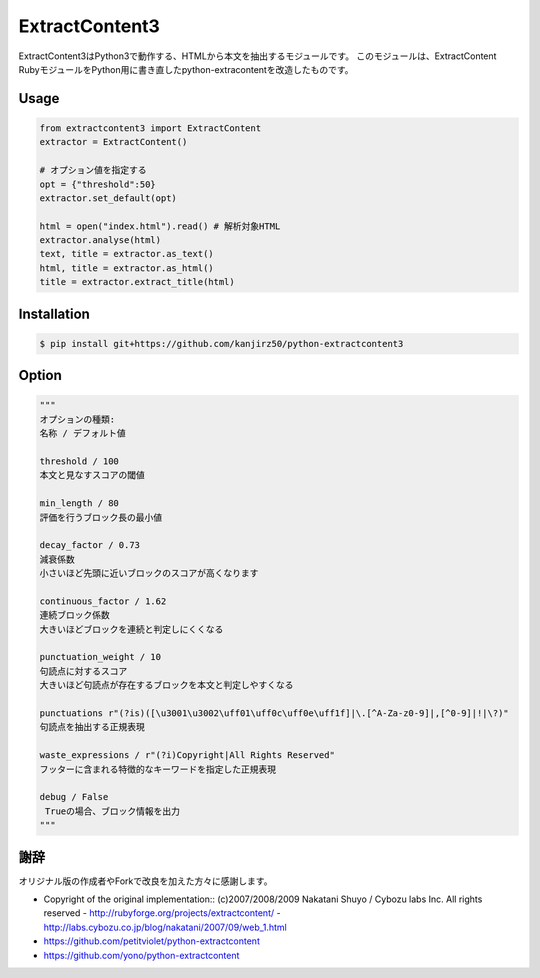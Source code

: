 ExtractContent3
===============

.. image:: https://img.shields.io/badge/License-BSD%202--Clause-orange.svg
   :target: https://opensource.org/licenses/BSD-2-Clause

.. image:: https://img.shields.io/badge/python-3.6-blue.svg

.. image:: https://travis-ci.org/kanjirz50/python-extractcontent3.svg?branch=master
    :target: https://travis-ci.org/kanjirz50/python-extractcontent3
	    
ExtractContent3はPython3で動作する、HTMLから本文を抽出するモジュールです。
このモジュールは、ExtractContent RubyモジュールをPython用に書き直したpython-extracontentを改造したものです。

Usage
------------

.. code-block:: python

   from extractcontent3 import ExtractContent
   extractor = ExtractContent()

   # オプション値を指定する
   opt = {"threshold":50}
   extractor.set_default(opt)

   html = open("index.html").read() # 解析対象HTML
   extractor.analyse(html)
   text, title = extractor.as_text()
   html, title = extractor.as_html()
   title = extractor.extract_title(html)

Installation
------------

.. code-block:: bash

   $ pip install git+https://github.com/kanjirz50/python-extractcontent3

Option
-------------

.. code-block:: python

   """
   オプションの種類:
   名称 / デフォルト値
   
   threshold / 100
   本文と見なすスコアの閾値

   min_length / 80
   評価を行うブロック長の最小値

   decay_factor / 0.73
   減衰係数
   小さいほど先頭に近いブロックのスコアが高くなります

   continuous_factor / 1.62
   連続ブロック係数
   大きいほどブロックを連続と判定しにくくなる

   punctuation_weight / 10
   句読点に対するスコア　
   大きいほど句読点が存在するブロックを本文と判定しやすくなる

   punctuations r"(?is)([\u3001\u3002\uff01\uff0c\uff0e\uff1f]|\.[^A-Za-z0-9]|,[^0-9]|!|\?)"    
   句読点を抽出する正規表現
    
   waste_expressions / r"(?i)Copyright|All Rights Reserved"
   フッターに含まれる特徴的なキーワードを指定した正規表現

   debug / False
    Trueの場合、ブロック情報を出力
   """

謝辞
----

オリジナル版の作成者やForkで改良を加えた方々に感謝します。

- Copyright of the original implementation:: (c)2007/2008/2009 Nakatani Shuyo / Cybozu labs Inc. All rights reserved
  - http://rubyforge.org/projects/extractcontent/
  - http://labs.cybozu.co.jp/blog/nakatani/2007/09/web_1.html
- https://github.com/petitviolet/python-extractcontent
- https://github.com/yono/python-extractcontent
  
    


